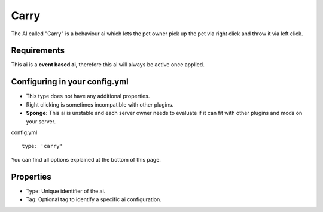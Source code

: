 Carry
=====

The AI called "Carry" is a behaviour ai which lets the pet owner pick up the pet via right click and throw it via left click.

Requirements
~~~~~~~~~~~~

This ai is a **event based ai**, therefore this ai will always be active once applied.

Configuring in your config.yml
~~~~~~~~~~~~~~~~~~~~~~~~~~~~~~

* This type does not have any additional properties.
* Right clicking is sometimes incompatible with other plugins.
* **Sponge:** This ai is unstable and each server owner needs to evaluate if it can fit with other plugins and mods on your server.

config.yml
::
     type: 'carry'

You can find all options explained at the bottom of this page.

Properties
~~~~~~~~~~

* Type: Unique identifier of the ai.
* Tag: Optional tag to identify a specific ai configuration.